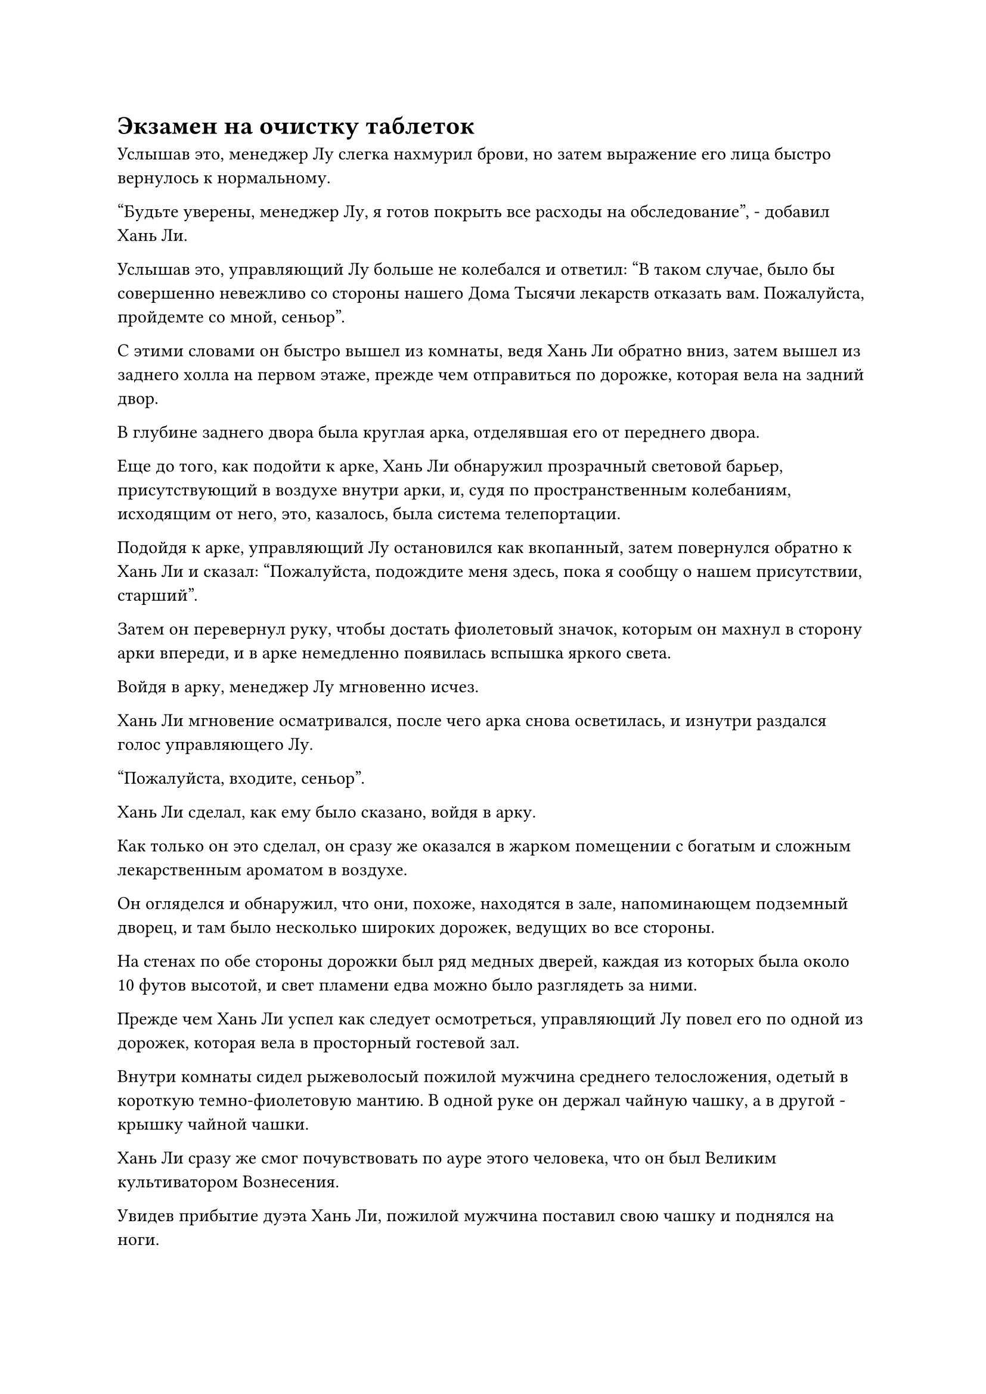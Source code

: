 = Экзамен на очистку таблеток

Услышав это, менеджер Лу слегка нахмурил брови, но затем выражение его лица быстро вернулось к нормальному.

"Будьте уверены, менеджер Лу, я готов покрыть все расходы на обследование", - добавил Хань Ли.

Услышав это, управляющий Лу больше не колебался и ответил: "В таком случае, было бы совершенно невежливо со стороны нашего Дома Тысячи лекарств отказать вам. Пожалуйста, пройдемте со мной, сеньор".

С этими словами он быстро вышел из комнаты, ведя Хань Ли обратно вниз, затем вышел из заднего холла на первом этаже, прежде чем отправиться по дорожке, которая вела на задний двор.

В глубине заднего двора была круглая арка, отделявшая его от переднего двора.

Еще до того, как подойти к арке, Хань Ли обнаружил прозрачный световой барьер, присутствующий в воздухе внутри арки, и, судя по пространственным колебаниям, исходящим от него, это, казалось, была система телепортации.

Подойдя к арке, управляющий Лу остановился как вкопанный, затем повернулся обратно к Хань Ли и сказал: "Пожалуйста, подождите меня здесь, пока я сообщу о нашем присутствии, старший".

Затем он перевернул руку, чтобы достать фиолетовый значок, которым он махнул в сторону арки впереди, и в арке немедленно появилась вспышка яркого света.

Войдя в арку, менеджер Лу мгновенно исчез.

Хань Ли мгновение осматривался, после чего арка снова осветилась, и изнутри раздался голос управляющего Лу.

"Пожалуйста, входите, сеньор".

Хань Ли сделал, как ему было сказано, войдя в арку.

Как только он это сделал, он сразу же оказался в жарком помещении с богатым и сложным лекарственным ароматом в воздухе.

Он огляделся и обнаружил, что они, похоже, находятся в зале, напоминающем подземный дворец, и там было несколько широких дорожек, ведущих во все стороны.

На стенах по обе стороны дорожки был ряд медных дверей, каждая из которых была около 10 футов высотой, и свет пламени едва можно было разглядеть за ними.

Прежде чем Хань Ли успел как следует осмотреться, управляющий Лу повел его по одной из дорожек, которая вела в просторный гостевой зал.

Внутри комнаты сидел рыжеволосый пожилой мужчина среднего телосложения, одетый в короткую темно-фиолетовую мантию. В одной руке он держал чайную чашку, а в другой - крышку чайной чашки.

Хань Ли сразу же смог почувствовать по ауре этого человека, что он был Великим культиватором Вознесения.

Увидев прибытие дуэта Хань Ли, пожилой мужчина поставил свою чашку и поднялся на ноги.

Управляющий Лу повернулся к Хань Ли и представил: "Это мастер Чжу, мастер темпоральных пилюль класса А, и он согласился провести ваше обследование".

"Примите мою благодарность, мастер Чжу", - сказал Хань Ли, отдавая честь.

Рыжеволосый пожилой мужчина почувствовал, что база культивирования Хань Ли не уступает его собственной, поэтому он не осмелился проявить неуважение и ответил на приветствие Хань Ли, сказав: "Если вы хотите проверить свои навыки изготовления таблеток, то я предлагаю каждому из нас усовершенствовать таблетку Солнечного луча, и, сравнив качество наших таблеток, мы сможем определить ваш уровень квалификации".

Брови Хань Ли слегка нахмурились, услышав это, и он спросил: "Таблетка солнечного света? Боюсь, я не знаю метода очистки этой таблетки. Это что-то продается в вашем магазине таблеток?"

"о?”

Рыжеволосый пожилой мужчина был несколько озадачен, услышав это, по-видимому, весьма удивлен неосведомленностью Хань Ли, и он начал смотреть на Хань Ли немного свысока.

"Нет необходимости приобретать рецепт. Таблетки Sunray считаются довольно ценными среди временных таблеток, но их рецепт довольно легко доступен в этой области, так что они стоят недорого, и я рад подарить их вам".

Говоря это, рыжеволосый пожилой мужчина взмахнул рукавом в воздухе, отправив в сторону Хань Ли белый нефритовый листок.

Хань Ли поймал нефритовый листок, прежде чем вложить в него свое духовное чутье, и он не мог не почувствовать себя немного встревоженным тем, что увидел.

Рецепт таблеток был бесплатным, но все перечисленные лекарственные ингредиенты были довольно дорогими, и ему пришлось заплатить за две порции, так что это была довольно высокая цена.

Затем рыжеволосый пожилой мужчина начал подробно рассказывать о некоторых вещах, которые необходимо было иметь в виду при изготовлении таблеток Sunray.

Хань Ли внимательно выслушал его инструкции, заучивая все наизусть. В то же время он обдумывал шаги, которые собирался предпринять, и как он собирался контролировать температуру своего пламени, основываясь на своем прошлом опыте приготовления таблеток.

Несколько минут спустя каждый из них получил от менеджера Лу по мешочку для хранения, в котором находились все ингредиенты, необходимые для очистки таблеток Sunray, после чего каждый из них направился в камеру для очистки таблеток.

Раздался громкий лязг, когда тяжелые бронзовые ворота закрылись, и Хань Ли осмотрел окрестности, обнаружив, что камеры для приготовления пилюль здесь сильно отличались от тех, что он видел в Царстве Духов.

В комнате почти ничего не было, только печь для приготовления фиолетовых медных пилюль, расположенная в центре комнаты. На земле не было очага, и на печи не было никаких рун для разжигания огня.

Сложные руны были выгравированы на стенах и полу, по-видимому, образуя некое ограничение, которое было способно конденсировать и запечатывать духовную ци внутри помещения.

Потратив мгновение на то, чтобы ознакомиться со своим окружением, он начал сосредотачиваться на текущей задаче.

Он поднял руку, прежде чем щелкнуть пальцами, и серебряное пламя птицей влетело в печь для пилюль.

В печи мгновенно вспыхнуло обжигающее серебряное пламя, и только по прошествии примерно 15 минут, когда печь достигла достаточной температуры, Хань Ли постепенно начал добавлять в нее лекарственные ингредиенты.

По мере того как один спиртовой ингредиент за другим отправлялся в печь, по всей камере для измельчения таблеток начал распространяться лекарственный аромат.

Примерно через два часа из печи для приготовления пилюль раздался слабый звук, и Хань Ли заметил облако слабого фиолетового тумана, которое начало подниматься из щели в верхней части печи. Оно задержалось над печью, не рассеиваясь, представляя собой интригующее зрелище.

Согласно инструкциям рыжеволосого пожилого мужчины, это был тот момент, когда он должен был добавлять траву Облачной формы.

Однако, когда Хань Ли взял траву Облачной формы, в его глазах появилось нерешительное выражение.

В прошлом он усовершенствовал бесчисленное количество пилюль, и существовала иерархия важности, которая применялась ко всем ингредиентам, используемым при изготовлении пилюль. Цели, которым служили ингредиенты, различались в зависимости от их уровня важности.

Трава Облачной формы не была духовным ингредиентом, уникальным для Царства Бессмертных. Вместо этого, это было то, что он использовал еще в Царстве Духов, поэтому он знал, что его свойства были довольно мягкими, и обычно его использовали, чтобы уравновесить лечебные эффекты другого ингредиента. В случае с таблеткой "Солнечный луч" она служила той же цели.

В этот момент фиолетовый туман только начал подниматься из печи, а это означало, что другие ингредиенты только начали проявлять свое целебное действие, и пока не было необходимости их уравновешивать. Следовательно, это было определенно не лучшее время для добавления травы Облачной формы, и это было причиной его колебаний.

Однако он быстро принял решение, руководствуясь своим внутренним чутьем.

Прошло еще около часа, и фиолетовый туман, поднимающийся из печи для приготовления таблеток, стал намного плотнее. Только тогда Хань Ли поднял крышку печи, прежде чем бросить туда траву в форме облака.

Когда сильный лекарственный аромат достиг его ноздрей, в его глазах появился намек на восторг.

Прямо в этот момент окружающие стены внезапно начали светиться, и массивные узоры, выгравированные на них, активировались сами по себе.

Небольшой вихрь мгновенно сформировался во всей камере для измельчения пилюль, подхватывая духовную силу, которая вырывалась из пилюли, прежде чем направить ее обратно в печь для обжига пилюль.

……

Примерно четыре часа спустя рыжеволосый пожилой мужчина уже вышел из своей камеры для очистки таблеток и вместе с менеджером Лу ждал снаружи камеры для очистки таблеток Хань Ли.

Прошло еще около 15 минут, и дверь камеры очистки таблеток Хань Ли также распахнулась, после чего он появился с белым флаконом в руке.

Менеджер Лу улыбнулся и сказал: "Похоже, вы также успешно очистили таблетку Sunray, старший. Поздравляю."

"Я не знаю, насколько хорошо мне удалось усовершенствовать пилюлю, поэтому мне придется побеспокоить вас двоих, чтобы вы оценили ее для меня", - сказал Хань Ли, протягивая им флакон.

Управляющий Лу принял флакон, прежде чем вытащить пробку, и изнутри сразу же донесся насыщенный лекарственный аромат.

Выражение лица рыжеволосого пожилого мужчины мгновенно слегка изменилось, когда он уловил запах, и он неосознанно придвинулся поближе к управляющему Лу, чтобы поближе взглянуть на таблетку Хань Ли.

В руки менеджера Лу попали две партии из трех таблеток "Санрей", которые Хань Ли и рыжеволосый пожилой мужчина усовершенствовали. На первый взгляд, они не сильно отличались друг от друга, единственным заметным отличием было то, что таблетки Хань Ли казались немного меньше.

Хань Ли перевел взгляд на рыжеволосого пожилого мужчину и как раз собирался спросить его мнение, когда тот слабо вздохнул и, не сказав ни слова, удалился.

Управляющий Лу не предпринял никаких попыток остановить его. Только после того, как он полностью скрылся из виду, он повернулся к Хань Ли со странным выражением на лице и объяснил: "Пожалуйста, не принимайте это близко к сердцу, старший. Мастер Чжу не пытается быть грубым, он просто чувствует себя немного... побежденным."

Хань Ли сразу понял, что пытался сказать менеджер Лу, и с улыбкой махнул рукой, сказав: "В таком случае, мне придется побеспокоить вас, чтобы вы оценили эти таблетки, менеджер Лу".

Управляющий Лу не был мастером по изготовлению пилюль, но он был очень опытным оценщиком пилюль, и он сказал: "Если то, что вы сказали ранее, правда, и вы действительно до этого не сталкивались ни с какими высококачественными пилюлями Царства Бессмертных, то я могу только сказать, что вы обладаю огромным талантом к усовершенствованию таблеток.

“Ваш контроль температуры невероятно точен, что позволяет вам удалить все примеси из этих таблеток Sunray, при этом полностью сохраняя лечебный эффект. Качество этих таблеток превосходит качество тех, что были обработаны мастером Чжу".

"Итак, какое место я занял бы как мастер по изготовлению пилюль в Царстве Бессмертных?" Спросил Хань Ли, и на его лице появилась слабая улыбка.

"Несмотря на то, что в этот раз вы только усовершенствовали пилюлю Sunray, судя по качеству пилюли, вы, несомненно, уже являетесь мастером темпоральных пилюль класса А", - с серьезным выражением лица ответил менеджер Лу.

Хань Ли кивнул в ответ с задумчивым выражением лица.

Несмотря на то, что ему не нужно было демонстрировать в полной мере свои навыки в изготовлении пилюли такого калибра, уровень сложности изготовления этой пилюли не уступал уровню пилюль высшего уровня Царства Духов.

Имея это в виду, его прошлые навыки по изготовлению пилюль, скорее всего, принесли бы ему звание мастера темпоральных пилюль класса С в Царстве Бессмертных.

Менеджер Лу видел, что Хань Ли, похоже, не особенно обрадовалась этой оценке, и добавил: "Учитывая ваши нынешние навыки изготовления пилюль, определенно есть шанс, что в будущем вы сможете стать земным мастером пилюль".

"Спасибо тебе за добрые слова, товарищ даос Лу", - ответил Хань Ли и тут же принял решение, решив стать Мастером Небесных пилюль.

Как только он достигнет этого уровня, все, что ему нужно будет сделать, это найти подходящий рецепт пилюль, и он сможет переработать эти таинственные кристаллы, произведенные Флаконом Управления Небесами, в пилюли дао.

У него было уникальное преимущество перед другими в том, что ему было гораздо легче добывать духовные материалы, содержащие силу законов.

После недолгого колебания менеджер Лу спросил: "Могу я спросить, планируете ли вы поселиться в городе Черного Ветра навсегда или вы просто приезжаете на временной основе?"

Брови Хань Ли слегка нахмурились, услышав это, и управляющий Лу поспешно объяснил: "Пожалуйста, не поймите меня неправильно, сеньор, я всего лишь хотел пригласить вас присоединиться к нашему Дому Тысячи лекарств в качестве приглашенного мастера пилюль. Учитывая твои навыки, я уверен, что ты в кратчайшие сроки займешь второе место после мастера Хао, и как только ты доберешься туда..."

Хань Ли махнул рукой, чтобы прервать менеджера Лу, и сказал: "Я заеду в этот город ненадолго, но я ценю ваше любезное предложение".

Управляющий Лу мог сказать, что Хань Ли, похоже, не лгал, поэтому ему оставалось только печально вздохнуть и сменить тему.

После этого Хань Ли купил еще несколько таблеток для возврата происхождения, затем заплатил за них вместе со стоимостью таблеток "Санрей", прежде чем быстро уйти.

Конечно, шесть таблеток "Санрей", приготовленных им самим и рыжеволосым пожилым мужчиной, также были приняты им.

#pagebreak()